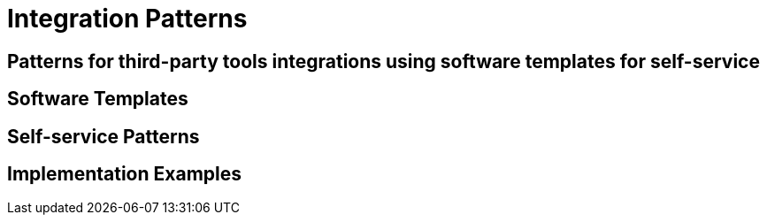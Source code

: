 = Integration Patterns

== Patterns for third-party tools integrations using software templates for self-service

// TODO: Add content for integration patterns

== Software Templates

// TODO: Add software templates content

== Self-service Patterns

// TODO: Add self-service patterns

== Implementation Examples

// TODO: Add implementation examples 